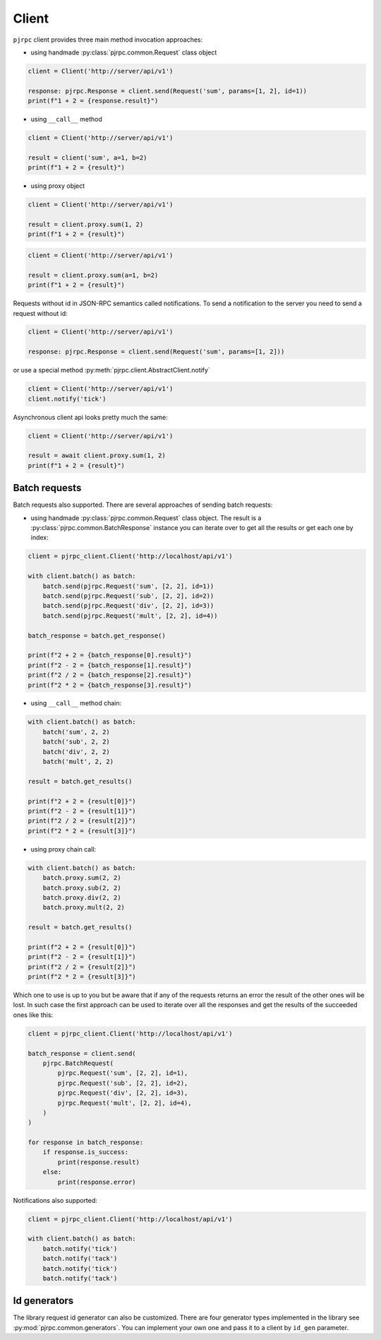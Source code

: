 .. _client:

Client
======


``pjrpc`` client provides three main method invocation approaches:

- using handmade :py:class:`pjrpc.common.Request` class object

.. code-block:: python

    client = Client('http://server/api/v1')

    response: pjrpc.Response = client.send(Request('sum', params=[1, 2], id=1))
    print(f"1 + 2 = {response.result}")


- using ``__call__`` method

.. code-block:: python

    client = Client('http://server/api/v1')

    result = client('sum', a=1, b=2)
    print(f"1 + 2 = {result}")

- using proxy object

.. code-block:: python

    client = Client('http://server/api/v1')

    result = client.proxy.sum(1, 2)
    print(f"1 + 2 = {result}")

.. code-block:: python

    client = Client('http://server/api/v1')

    result = client.proxy.sum(a=1, b=2)
    print(f"1 + 2 = {result}")

Requests without id in JSON-RPC semantics called notifications. To send a notification to the server
you need to send a request without id:

.. code-block:: python

    client = Client('http://server/api/v1')

    response: pjrpc.Response = client.send(Request('sum', params=[1, 2]))


or use a special method :py:meth:`pjrpc.client.AbstractClient.notify`

.. code-block:: python

    client = Client('http://server/api/v1')
    client.notify('tick')


Asynchronous client api looks pretty much the same:

.. code-block:: python

    client = Client('http://server/api/v1')

    result = await client.proxy.sum(1, 2)
    print(f"1 + 2 = {result}")


Batch requests
--------------

Batch requests also supported. There are several approaches of sending batch requests:

- using handmade :py:class:`pjrpc.common.Request` class object. The result is a :py:class:`pjrpc.common.BatchResponse`
  instance you can iterate over to get all the results or get each one by index:

.. code-block:: python

    client = pjrpc_client.Client('http://localhost/api/v1')

    with client.batch() as batch:
        batch.send(pjrpc.Request('sum', [2, 2], id=1))
        batch.send(pjrpc.Request('sub', [2, 2], id=2))
        batch.send(pjrpc.Request('div', [2, 2], id=3))
        batch.send(pjrpc.Request('mult', [2, 2], id=4))

    batch_response = batch.get_response()

    print(f"2 + 2 = {batch_response[0].result}")
    print(f"2 - 2 = {batch_response[1].result}")
    print(f"2 / 2 = {batch_response[2].result}")
    print(f"2 * 2 = {batch_response[3].result}")


- using ``__call__`` method chain:

.. code-block:: python

    with client.batch() as batch:
        batch('sum', 2, 2)
        batch('sub', 2, 2)
        batch('div', 2, 2)
        batch('mult', 2, 2)

    result = batch.get_results()

    print(f"2 + 2 = {result[0]}")
    print(f"2 - 2 = {result[1]}")
    print(f"2 / 2 = {result[2]}")
    print(f"2 * 2 = {result[3]}")


- using proxy chain call:

.. code-block:: python

    with client.batch() as batch:
        batch.proxy.sum(2, 2)
        batch.proxy.sub(2, 2)
        batch.proxy.div(2, 2)
        batch.proxy.mult(2, 2)

    result = batch.get_results()

    print(f"2 + 2 = {result[0]}")
    print(f"2 - 2 = {result[1]}")
    print(f"2 / 2 = {result[2]}")
    print(f"2 * 2 = {result[3]}")


Which one to use is up to you but be aware that if any of the requests returns an error the result of the other ones
will be lost. In such case the first approach can be used to iterate over all the responses and get the results of
the succeeded ones like this:

.. code-block:: python

    client = pjrpc_client.Client('http://localhost/api/v1')

    batch_response = client.send(
        pjrpc.BatchRequest(
            pjrpc.Request('sum', [2, 2], id=1),
            pjrpc.Request('sub', [2, 2], id=2),
            pjrpc.Request('div', [2, 2], id=3),
            pjrpc.Request('mult', [2, 2], id=4),
        )
    )

    for response in batch_response:
        if response.is_success:
            print(response.result)
        else:
            print(response.error)


Notifications also supported:

.. code-block:: python

    client = pjrpc_client.Client('http://localhost/api/v1')

    with client.batch() as batch:
        batch.notify('tick')
        batch.notify('tack')
        batch.notify('tick')
        batch.notify('tack')



Id generators
--------------

The library request id generator can also be customized. There are four generator types implemented in the library
see :py:mod:`pjrpc.common.generators`. You can implement your own one and pass it to a client by ``id_gen``
parameter.
